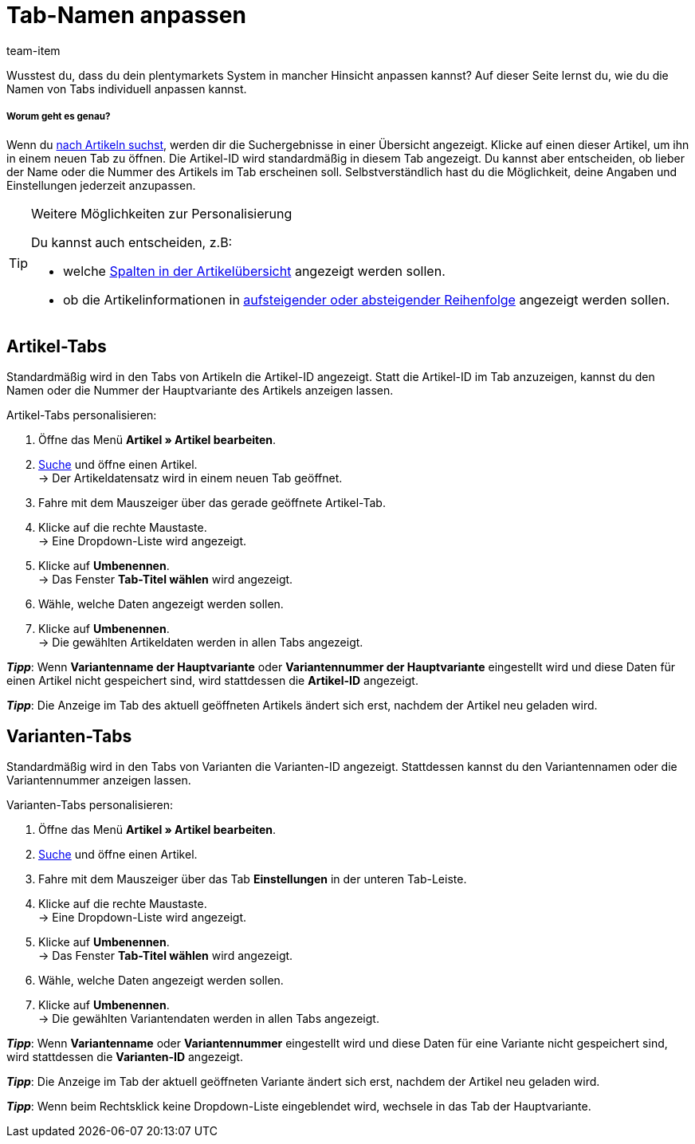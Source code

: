 = Tab-Namen anpassen
////
= Bearbeitungsfenster selbst gestalten
////
:lang: de
:description: Auf dieser Seite lernst du, wie du die Namen von Tabs individuell anpassen kannst.
:position: 50
:url: artikel/import-export-anlage/anlage/bearbeitungsfenster-gestalten
:id: 864QUOC
:author: team-item

////
langfristig zukunftsmusik - basically trash this page and instead add MyView info, then rethink page name and intro as commented
mittelfristig zukunftsmusik - rework the instructions below so that there aren't 2 or 3 tips right after each other, maybe info boxes instead

Wusstest du, dass du dein plentymarkets System individuell anpassen kannst?
////
Wusstest du, dass du dein plentymarkets System in mancher Hinsicht anpassen kannst?
Auf dieser Seite lernst du, wie du die Namen von Tabs individuell anpassen kannst.

[discrete]
===== Worum geht es genau?

Wenn du xref:artikel:suche.adoc#100[nach Artikeln suchst], werden dir die Suchergebnisse in einer Übersicht angezeigt.
Klicke auf einen dieser Artikel, um ihn in einem neuen Tab zu öffnen.
Die Artikel-ID wird standardmäßig in diesem Tab angezeigt.
Du kannst aber entscheiden, ob lieber der Name oder die Nummer des Artikels im Tab erscheinen soll.
Selbstverständlich hast du die Möglichkeit, deine Angaben und Einstellungen jederzeit anzupassen.

[TIP]
.Weitere Möglichkeiten zur Personalisierung
====
Du kannst auch entscheiden, z.B:

* welche xref:willkommen:system-personalisieren.adoc#160[Spalten in der Artikelübersicht] angezeigt werden sollen.
* ob die Artikelinformationen in xref:willkommen:system-personalisieren.adoc#170[aufsteigender oder absteigender Reihenfolge] angezeigt werden sollen.
====

== Artikel-Tabs

Standardmäßig wird in den Tabs von Artikeln die Artikel-ID angezeigt. Statt die Artikel-ID im Tab anzuzeigen, kannst du den Namen oder die Nummer der Hauptvariante des Artikels anzeigen lassen.

[.instruction]
Artikel-Tabs personalisieren:

. Öffne das Menü *Artikel » Artikel bearbeiten*.
. xref:artikel:suche.adoc#100[Suche] und öffne einen Artikel. +
→ Der Artikeldatensatz wird in einem neuen Tab geöffnet.
. Fahre mit dem Mauszeiger über das gerade geöffnete Artikel-Tab.
. Klicke auf die rechte Maustaste. +
→ Eine Dropdown-Liste wird angezeigt.
. Klicke auf *Umbenennen*. +
→ Das Fenster *Tab-Titel wählen* wird angezeigt.
. Wähle, welche Daten angezeigt werden sollen.
. Klicke auf *Umbenennen*. +
→ Die gewählten Artikeldaten werden in allen Tabs angezeigt. +

*_Tipp_*: Wenn *Variantenname der Hauptvariante* oder *Variantennummer der Hauptvariante* eingestellt wird und diese Daten für einen Artikel nicht gespeichert sind, wird stattdessen die *Artikel-ID* angezeigt.

*_Tipp_*: Die Anzeige im Tab des aktuell geöffneten Artikels ändert sich erst, nachdem der Artikel neu geladen wird.


== Varianten-Tabs

Standardmäßig wird in den Tabs von Varianten die Varianten-ID angezeigt. Stattdessen kannst du den Variantennamen oder die Variantennummer anzeigen lassen.

[.instruction]
Varianten-Tabs personalisieren:

. Öffne das Menü *Artikel » Artikel bearbeiten*.
. xref:artikel:suche.adoc#100[Suche] und öffne einen Artikel.
. Fahre mit dem Mauszeiger über das Tab *Einstellungen* in der unteren Tab-Leiste.
. Klicke auf die rechte Maustaste. +
→ Eine Dropdown-Liste wird angezeigt.
. Klicke auf *Umbenennen*. +
→ Das Fenster *Tab-Titel wählen* wird angezeigt.
. Wähle, welche Daten angezeigt werden sollen.
. Klicke auf *Umbenennen*. +
→ Die gewählten Variantendaten werden in allen Tabs angezeigt. +

*_Tipp_*: Wenn *Variantenname* oder *Variantennummer* eingestellt wird und diese Daten für eine Variante nicht gespeichert sind, wird stattdessen die *Varianten-ID* angezeigt.

*_Tipp_*: Die Anzeige im Tab der aktuell geöffneten Variante ändert sich erst, nachdem der Artikel neu geladen wird.

*_Tipp_*: Wenn beim Rechtsklick keine Dropdown-Liste eingeblendet wird, wechsele in das Tab der Hauptvariante.
